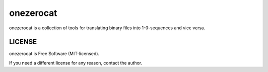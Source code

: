 ==========
onezerocat
==========

onezerocat is a collection of tools for translating binary files into 1-0-sequences and vice versa.

LICENSE
*******

onezerocat is Free Software (MIT-licensed).

If you need a different license for any reason, contact the author.

